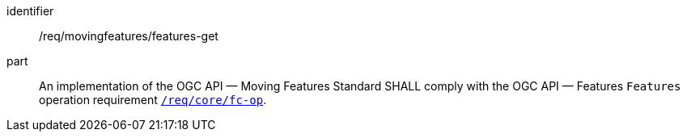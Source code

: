 ////
[[req_mf-features-op-get]]
[width="90%",cols="2,6a",options="header"]
|===
^|*Requirement {counter:req-id}* |*/req/movingfeatures/features-get*
^|A |An implementation of the OGC API — Moving Features Standard SHALL comply with the OGC API — Features `Features` operation requirement link:http://docs.opengeospatial.org/is/17-069r3/17-069r3.html#_operation_6[`/req/core/fc-op`].
|===
////

[[req_mf-features-op-get]]
[requirement]
====
[%metadata]
identifier:: /req/movingfeatures/features-get
part:: An implementation of the OGC API — Moving Features Standard SHALL comply with the OGC API — Features `Features` operation requirement link:http://docs.opengeospatial.org/is/17-069r3/17-069r3.html#_operation_6[`/req/core/fc-op`].
====